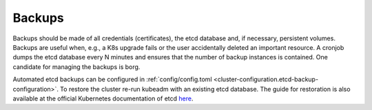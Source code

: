 Backups
=======

.. todo::

   needs updates and details

Backups should be made of all credentials (certificates), the etcd
database and, if necessary, persistent volumes. Backups are useful when,
e.g., a K8s upgrade fails or the user accidentally deleted an important
resource. A cronjob dumps the etcd database every N minutes and ensures
that the number of backup instances is contained. One candidate for
managing the backups is borg.

Automated etcd backups can be configured in
:ref:`config/config.toml <cluster-configuration.etcd-backup-configuration>`.
To restore the cluster re-run kubeadm with an existing etcd database.
The guide for restoration is also available at the official
Kubernetes documentation of etcd
`here <https://kubernetes.io/docs/tasks/administer-cluster/configure-upgrade-etcd/#restoring-an-etcd-cluster>`__.

